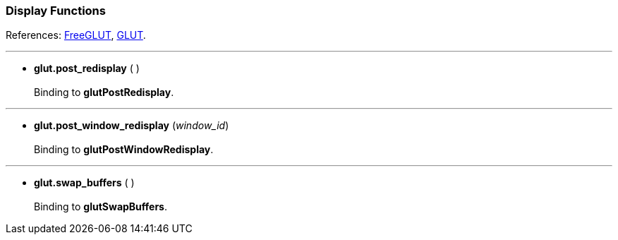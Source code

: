 
=== Display Functions

References: 
http://freeglut.sourceforge.net/docs/api.php#Display[FreeGLUT],
https://www.opengl.org/resources/libraries/glut/spec3/node15.html#SECTION00050000000000000000[GLUT].

'''
[[glut.post_redisplay]]
* *glut.post_redisplay* ( ) +
 +
Binding to *glutPostRedisplay*.

'''
[[glut.post_window_redisplay]]
* *glut.post_window_redisplay* (_window_id_) +
 +
Binding to *glutPostWindowRedisplay*.

'''
[[glut.swap_buffers]]
* *glut.swap_buffers* ( ) +
 +
Binding to *glutSwapBuffers*.


<<<

